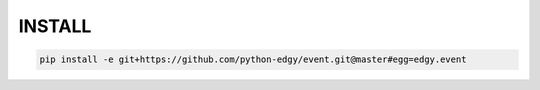 

INSTALL
=======

.. code-block:: shell

   pip install -e git+https://github.com/python-edgy/event.git@master#egg=edgy.event


